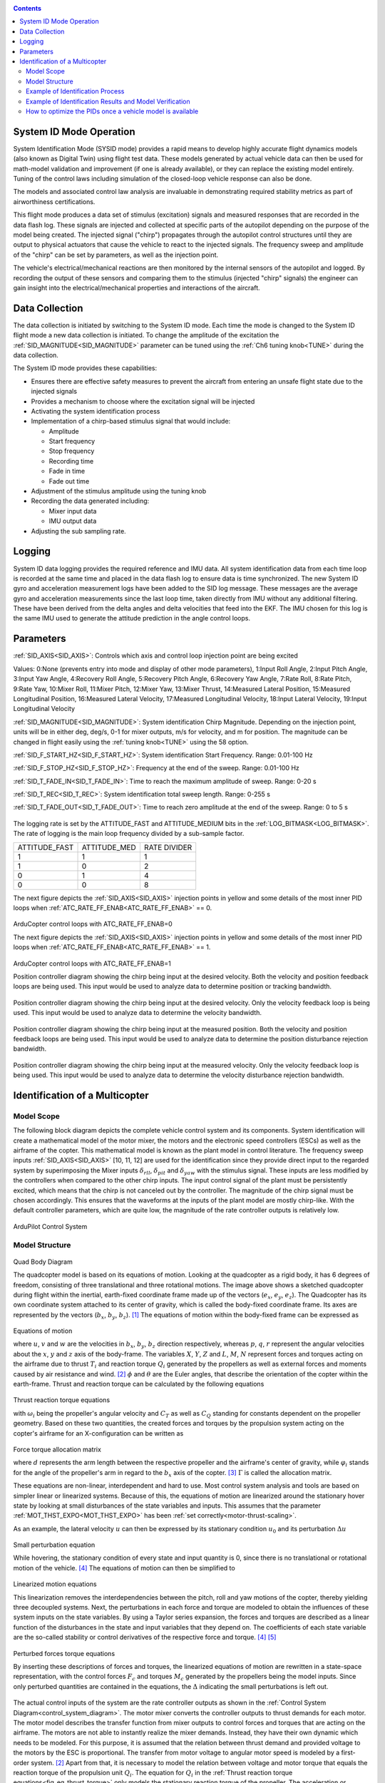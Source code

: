 .. _systemid-mode-operation:

.. contents::

System ID Mode Operation
========================

System Identification Mode (SYSID mode) provides a rapid means to develop highly accurate flight dynamics models (also known as Digital Twin) using flight test data.
These models generated by actual vehicle data can then be used for math-model validation and improvement (if one is already available), or they can replace the existing model entirely.
Tuning of the control laws including simulation of the closed-loop vehicle response can also be done.

The models and associated control law analysis are invaluable in demonstrating
required stability metrics as part of airworthiness certifications.

This flight mode produces a data set of stimulus (excitation) signals and measured responses that are recorded in the data flash log.
These signals are injected and collected at specific parts of the autopilot depending on the purpose of the model being created.
The injected signal ("chirp") propagates through the autopilot control structures until they are output to physical actuators that cause the vehicle to react to the injected signals.
The frequency sweep and amplitude of the "chirp" can be set by parameters, as well as the injection point.

The vehicle's electrical/mechanical reactions are then monitored by the internal sensors of the autopilot and logged.
By recording the output of these sensors and comparing them to the stimulus (injected "chirp" signals)
the engineer can gain insight into the electrical/mechanical properties and interactions of the aircraft.

Data Collection
===============

The data collection is initiated by switching to the System ID mode.
Each time the mode is changed to the System ID flight mode a new data collection is initiated.
To change the amplitude of the excitation the :ref:`SID_MAGNITUDE<SID_MAGNITUDE>` parameter can be tuned using the :ref:`Ch6 tuning knob<TUNE>` during the data collection.

The System ID mode provides these capabilities:

- Ensures there are effective safety measures to prevent the aircraft from entering an unsafe flight state due to the injected signals
- Provides a mechanism to choose where the excitation signal will be injected
- Activating the system identification process
- Implementation of a chirp-based stimulus signal that would include:

  - Amplitude
  - Start frequency
  - Stop frequency
  - Recording time
  - Fade in time
  - Fade out time

- Adjustment of the stimulus amplitude using the tuning knob
- Recording the data generated including:

  - Mixer input data
  - IMU output data

- Adjusting the sub sampling rate.

Logging
=======

System ID data logging provides the required reference and IMU data.
All system identification data from each time loop is recorded at the same time and placed in the data flash log to ensure data is time synchronized.
The new System ID gyro and acceleration measurement logs have been added to the SID log message.
These messages are the average gyro and acceleration measurements since the last loop time, taken directly from IMU without any additional filtering.
These have been derived from the delta angles and delta velocities that feed into the EKF.
The IMU chosen for this log is the same IMU used to generate the attitude prediction in the angle control loops.

Parameters
==========

:ref:`SID_AXIS<SID_AXIS>`: Controls which axis and control loop injection point are being excited

Values: 0:None (prevents entry into mode and display of other mode parameters), 1:Input Roll Angle, 2:Input Pitch Angle, 3:Input Yaw Angle, 4:Recovery Roll Angle,
5:Recovery Pitch Angle, 6:Recovery Yaw Angle, 7:Rate Roll, 8:Rate Pitch, 9:Rate Yaw, 10:Mixer Roll,
11:Mixer Pitch, 12:Mixer Yaw, 13:Mixer Thrust, 14:Measured Lateral Position, 15:Measured Longitudinal Position,
16:Measured Lateral Velocity, 17:Measured Longitudinal Velocity, 18:Input Lateral Velocity, 19:Input Longitudinal Velocity

:ref:`SID_MAGNITUDE<SID_MAGNITUDE>`: System identification Chirp Magnitude. Depending on the injection point, units will be in either deg, deg/s, 0-1 for mixer outputs, m/s for velocity, and m for position. The magnitude can be changed in flight easily using the :ref:`tuning knob<TUNE>` using the 58 option.

:ref:`SID_F_START_HZ<SID_F_START_HZ>`: System identification Start Frequency. Range: 0.01-100 Hz

:ref:`SID_F_STOP_HZ<SID_F_STOP_HZ>`: Frequency at the end of the sweep. Range: 0.01-100 Hz

:ref:`SID_T_FADE_IN<SID_T_FADE_IN>`: Time to reach the maximum amplitude of sweep. Range: 0-20 s

:ref:`SID_T_REC<SID_T_REC>`: System identification total sweep length. Range: 0-255 s

:ref:`SID_T_FADE_OUT<SID_T_FADE_OUT>`: Time to reach zero amplitude at the end of the sweep. Range: 0 to 5 s


.. figure:: ../images/chirp.jpg


The logging rate is set by the ATTITUDE_FAST and ATTITUDE_MEDIUM bits in the :ref:`LOG_BITMASK<LOG_BITMASK>`. The rate of logging is the
main loop frequency divided by a sub-sample factor.

+--------------+--------------+---------------+
|ATTITUDE_FAST | ATTITUDE_MED | RATE DIVIDER  |
+--------------+--------------+---------------+
| 1            |    1         | 1             |
+--------------+--------------+---------------+
| 1            |    0         | 2             |
+--------------+--------------+---------------+
| 0            |    1         | 4             |
+--------------+--------------+---------------+
| 0            |    0         | 8             |
+--------------+--------------+---------------+


The next figure depicts the :ref:`SID_AXIS<SID_AXIS>` injection points in yellow and some details of the most inner PID loops when :ref:`ATC_RATE_FF_ENAB<ATC_RATE_FF_ENAB>` == 0.

.. figure:: ../images/arducopter4.1_pid_loops_ff_dis.png

ArduCopter control loops with ATC_RATE_FF_ENAB=0

The next figure depicts the :ref:`SID_AXIS<SID_AXIS>` injection points in yellow and some details of the most inner PID loops when :ref:`ATC_RATE_FF_ENAB<ATC_RATE_FF_ENAB>` == 1.

.. figure:: ../images/arducopter4.1_pid_loops_ff_en.png

ArduCopter control loops with ATC_RATE_FF_ENAB=1

Position controller diagram showing the chirp being input at the desired velocity.  Both the velocity and position feedback loops are being used.  This input would be used to analyze data to determine position or tracking bandwidth.

.. figure:: ../images/Pos_Ctrl_Pos_BW.png

Position controller diagram showing the chirp being input at the desired velocity.  Only the velocity feedback loop is being used.  This input would be used to analyze data to determine the velocity bandwidth.

.. figure:: ../images/Pos_Ctrl_Vel_BW.png

Position controller diagram showing the chirp being input at the measured position.  Both the velocity and position feedback loops are being used.  This input would be used to analyze data to determine the position disturbance rejection bandwidth.

.. figure:: ../images/Pos_Ctrl_Pos_DRB.png

Position controller diagram showing the chirp being input at the measured velocity.  Only the velocity feedback loop is being used.  This input would be used to analyze data to determine the velocity disturbance rejection bandwidth.

.. figure:: ../images/Pos_Ctrl_Vel_DRB.png

Identification of a Multicopter
===============================

Model Scope
-----------

The following block diagram depicts the complete vehicle control system and its components.
System identification will create a mathematical model of the motor mixer, the motors and the electronic speed controllers (ESCs) as well as the airframe of the copter.
This mathematical model is known as the plant model in control literature.
The frequency sweep inputs :ref:`SID_AXIS<SID_AXIS>` [10, 11, 12] are used for the identification since they provide direct input to the regarded system by superimposing the Mixer inputs :math:`\delta_{rll}`, :math:`\delta_{pit}` and :math:`\delta_{yaw}` with the stimulus signal.
These inputs are less modified by the controllers when compared to the other chirp inputs.
The input control signal of the plant must be persistently excited, which means that the chirp is not canceled out by the controller.
The magnitude of the chirp signal must be chosen accordingly.
This ensures that the waveforms at the inputs of the plant model are mostly chirp-like.
With the default controller parameters, which are quite low, the magnitude of the rate controller outputs is relatively low.

.. _control_system_diagram:

.. figure:: ../images/control_system_diagram.png

ArduPilot Control System

Model Structure
---------------

.. figure:: ../images/body_diagram_quad.png

Quad Body Diagram

The quadcopter model is based on its equations of motion.
Looking at the quadcopter as a rigid body, it has 6 degrees of freedom, consisting of three translational and three rotational motions.
The image above shows a sketched quadcopter during flight within the inertial, earth-fixed coordinate frame made up of the vectors (:math:`e_{x}`, :math:`e_{y}`, :math:`e_{z}`).
The Quadcopter has its own coordinate system attached to its center of gravity, which is called the body-fixed coordinate frame.
Its axes are represented by the vectors (:math:`b_{x}`, :math:`b_{y}`, :math:`b_{z}`). [#f1]_
The equations of motion within the body-fixed frame can be expressed as

.. figure:: ../images/equations_of_motion.png

Equations of motion

where :math:`u`, :math:`v` and :math:`w` are the velocities in :math:`b_{x}`, :math:`b_{y}`, :math:`b_{z}` direction respectively, whereas :math:`p`, :math:`q`,
:math:`r` represent the angular velocities about the :math:`x`, :math:`y` and :math:`z` axis of the body-frame.
The variables :math:`X`, :math:`Y`, :math:`Z` and :math:`L`, :math:`M`, :math:`N` represent forces and torques acting on the airframe due to thrust :math:`T_i` and reaction torque :math:`Q_i` generated by the propellers as well as external forces and moments caused by air resistance and wind. [#f2]_
:math:`\phi` and :math:`\theta` are the Euler angles, that describe the orientation of the copter within the earth-frame. Thrust and reaction torque can be calculated by the following equations

.. _fig_eq_thrust_torque:

.. figure:: ../images/equations_thrust_reaction_torque.png

Thrust reaction torque equations

with :math:`\omega_i` being the propeller's angular velocity and :math:`C_T` as well as :math:`C_Q` standing for constants dependent on the propeller geometry.
Based on these two quantities, the created forces and torques by the propulsion system acting on the copter's airframe for an X-configuration can be written as

.. _fig-eq-force-torque-prop:

.. figure:: ../images/equation_force_torque_allocation.png

Force torque allocation matrix

where :math:`d` represents the arm length between the respective propeller and the airframe's center of gravity, while :math:`\varphi_i` stands for the angle of the propeller's arm in regard to the :math:`b_x` axis of the copter. [#f3]_
:math:`\Gamma` is called the allocation matrix.

These equations are non-linear, interdependent and hard to use.
Most control system analysis and tools are based on simpler linear or linearized systems.
Because of this, the equations of motion are linearized around the stationary hover state by looking at small disturbances of the state variables and inputs.
This assumes that the parameter :ref:`MOT_THST_EXPO<MOT_THST_EXPO>` has been :ref:`set correctly<motor-thrust-scaling>`.

As an example, the lateral velocity :math:`u` can then be expressed by its stationary condition :math:`u_0` and its perturbation :math:`\Delta u`

.. figure:: ../images/small_pert_u.png

Small perturbation equation

While hovering, the stationary condition of every state and input quantity is 0, since there is no translational or rotational motion of the vehicle. [#f4]_
The equations of motion can then be simplified to

.. figure:: ../images/equations_of_motion_lin.png

Linearized motion equations

This linearization removes the interdependencies between the pitch, roll and yaw motions of the copter, thereby yielding three decoupled systems.
Next, the perturbations in each force and torque are modeled to obtain the influences of these system inputs on the state variables.
By using a Taylor series expansion, the forces and torques are described as a linear function of the disturbances in the state and input variables that they depend on.
The coefficients of each state variable are the so-called stability or control derivatives of the respective force and torque. [#f4]_ [#f5]_

.. figure:: ../images/perturbed_forces_torques.png

Perturbed forces torque equations

By inserting these descriptions of forces and torques, the linearized equations of motion are rewritten in a state-space representation,
with the control forces :math:`F_{c}` and torques :math:`M_{c}` generated by the propellers being the model inputs.
Since only perturbed quantities are contained in the equations, the :math:`\Delta` indicating the small perturbations is left out.

.. figure:: ../images/equations_of_motion_lin_perturbation.png

The actual control inputs of the system are the rate controller outputs as shown in the :ref:`Control System Diagram<control_system_diagram>`.
The motor mixer converts the controller outputs to thrust demands for each motor.
The motor model describes the transfer function from mixer outputs to control forces and torques that are acting on the airframe.
The motors are not able to instantly realize the mixer demands.
Instead, they have their own dynamic which needs to be modeled.
For this purpose, it is assumed that the relation between thrust demand and provided voltage to the motors by the ESC is proportional.
The transfer from motor voltage to angular motor speed is modeled by a first-order system. [#f2]_
Apart from that, it is necessary to model the relation between voltage and motor torque that equals the reaction torque of the propulsion unit :math:`Q_i`.
The equation for :math:`Q_i` in the :ref:`Thrust reaction torque equations<fig_eq_thrust_torque>` only models the stationary reaction torque of the propeller.
The acceleration or deceleration of the motor leads to an additional, dynamic reaction torque due to the inertia of the motor. [#f3]_
The transfer function can then be written as

.. _fig-eq-motor-model:

.. figure:: ../images/motor_model.png

Motor model transfer functions

The thrust demands of the motors are calculated from the controller outputs by inverting the :ref:`allocation matrix<fig-eq-force-torque-prop>` [#f9]_

.. figure:: ../images/ctrl_outputs_to_thrst_cmds.png

Control outputs to thrust commands

As a consequence, the inverted matrix above and the :ref:`allocation matrix<fig-eq-force-torque-prop>` cancel each other out,
thereby leaving the following four separate control paths: heave, roll, pitch and yaw.
The motor dynamics are incorporated in these models by using the :ref:`transfer functions<fig-eq-motor-model>` as a relation between
the controller outputs and the generated force or torque acting on the respective axis.
To model this in a state-space representation, control forces and torques are added to the states of the system. [#f6]_
The state-space models for the roll, pitch and yaw axis are formulated as

.. figure:: ../images/axis_models.png

Axis models

The used transfer function model of each axis is derived from the state-space models above through Laplace-Transformation and
by solving for the angular velocities :math:`p`, :math:`q` and :math:`r` as the outputs of each model.
For simplicity, generic coefficients are used.
Also, dead time terms are added to account for delays, that were not regarded in the modeling. [#f6]_
These three transfer functions represent the model structures used in the identification of the pitch, roll and yaw axes.

.. _fig-eq-axis-models-tf:

.. figure:: ../images/axis_models_tf.png

Axis models transfer function equations

Example of Identification Process
---------------------------------

To gather identification data, separate sysid test flights are to be conducted for the pitch, roll and yaw axis.
This process is mostly independent of the vehicle PID tuning and can be performed in an un-tuned vehicle.
But the tune must be stable enough to fly the vehicle safely.
So the :ref:`Tuning Process Instructions<tuning-process-instructions>` must be first followed step-by-step but the autotune step can be skipped.
In the example presented in this section default parameters were used for the angle and rate controller.
To prevent the rate controllers from compensating too much of the frequency-sweep signal,
the integrator gain of each axis must be set to zero and the feed-forward of the angle controller disabled:

+---------------------------------------------------------------+------------------------------+
| Parameter                                                     | Value                        |
+---------------------------------------------------------------+------------------------------+
| :ref:`ATC_RAT_RLL_I<ATC_RAT_RLL_I__AC_AttitudeControl_Multi>` | 0                            |
+---------------------------------------------------------------+------------------------------+
| :ref:`ATC_RAT_PIT_I<ATC_RAT_PIT_I__AC_AttitudeControl_Multi>` | 0                            |
+---------------------------------------------------------------+------------------------------+
| :ref:`ATC_RAT_YAW_I<ATC_RAT_YAW_I__AC_AttitudeControl_Multi>` | 0                            |
+---------------------------------------------------------------+------------------------------+
| :ref:`ATC_RATE_FF_ENAB<ATC_RATE_FF_ENAB>`                     | 0                            |
+---------------------------------------------------------------+------------------------------+

Please make sure that the vehicle is stable after performing these changes, and selectively revert them if not.

In this section, the results for a relatively small quadcopter are presented.
It weighs 1.5 kg, has an arm length of 22 cm and is equipped with 9-inch propellers.
The following table contains the settings of the system identification mode for each axis:

+--------------------------------------+--------------------------------------------------------+
| Parameter                            | Value                                                  |
|                                      +------------------+------------------+------------------+
|                                      | Roll             | Pitch            | Yaw              |
+--------------------------------------+------------------+------------------+------------------+
|:ref:`SID_AXIS<SID_AXIS>`             | 10               | 11               | 12               |
+--------------------------------------+------------------+------------------+------------------+
|:ref:`SID_MAGNITUDE<SID_MAGNITUDE>`   | 0.15             | 0.15             | 0.55             |
+--------------------------------------+------------------+------------------+------------------+
|:ref:`SID_F_START_HZ<SID_F_START_HZ>` | 0.05 Hz          | 0.05 Hz          | 0.05 Hz          |
+--------------------------------------+------------------+------------------+------------------+
|:ref:`SID_F_STOP_HZ<SID_F_STOP_HZ>`   | 5 Hz             | 5 Hz             | 5 Hz             |
+--------------------------------------+------------------+------------------+------------------+
|:ref:`SID_T_FADE_IN<SID_T_FADE_IN>`   | 5 s              | 5 s              | 5 s              |
+--------------------------------------+------------------+------------------+------------------+
|:ref:`SID_T_FADE_OUT<SID_T_FADE_OUT>` | 5 s              | 5 s              | 5 s              |
+--------------------------------------+------------------+------------------+------------------+
| :ref:`SID_T_REC<SID_T_REC>`          | 130 s            | 130 s            | 130 s            |
+--------------------------------------+------------------+------------------+------------------+

Change these values according to the dynamic of your own vehicle.
The frequency range was chosen based on literature [#f6]_ [#f10]_ and flight tests.
If using a heavier and/or larger system, it may be necessary to use lower frequencies to excite the desired dynamics.
If using a lighter and/or smaller system, it may be necessary to use higher frequencies.

Dataflash logs are used to obtain the flight data.
For the rate controller outputs the signals ``RATE.ROut``, ``RATE.POut`` and ``RATE.YOut`` are used.
The signals ``SIDD.Gx``, ``SIDD.Gy`` and ``SIDD.Gz`` correspond to the measured angular rates of the copter.

The following figures show the injected frequency-sweep and the resulting control input of the plant, which is the sum of the sweep and the rate controller output.
The plots for the roll and pitch axis show a reduction of the system excitation especially in the range of medium frequency.
The reason for the sweep attenuation is the amplified controller output due to the larger magnitude of the system response (see :ref:`roll response<fig-bode-data-rll>` and :ref:`pitch response<fig-bode-data-pit>`).
Although attenuated, the system excitation is still large enough to obtain a reliable frequency response with a sufficiently high coherence as shown below.

.. figure:: ../images/roll_sweep_plant_input.png

Roll sweep plant input

.. figure:: ../images/pitch_sweep_plant_input.png

Pitch sweep plant input

.. figure:: ../images/yaw_sweep_plant_input.png

Yaw sweep plant input

The frequency response of each axis is obtained through spectral analysis of the flight data.
Only test flights with sufficient coherence between input and output are used for the system identification.
To increase the accuracy of the resulting plant model and to compensate for process errors, multiple flights for each axis are performed and an averaged frequency response is computed.
The following diagrams show the data-based frequency responses of all three axes.
The bottom plot shows the coherence between input and output which quantifies the linearity between input and output.

.. _fig-bode-data-rll:

.. figure:: ../images/bode_data_rll.png

Roll Bode plot

.. _fig-bode-data-pit:

.. figure:: ../images/bode_data_pit.png

Pitch Bode plot

.. figure:: ../images/bode_data_yaw.png

Yaw Bode plot

The composite frequency responses are used to determine the parameters of the :ref:`transfer function models<fig-eq-axis-models-Tf>`.
The parameters of the plant model transfer functions are optimized to maximize their fit to the collected real-world data frequency responses.
The result is shown in the following three figures.

.. figure:: ../images/bode_tf_rll.png

Roll transfer function

.. figure:: ../images/bode_tf_pit.png

Pitch transfer function

.. figure:: ../images/bode_tf_yaw.png

Yaw transfer function

The derived transfer function models are as follows:

.. figure:: ../images/identified_axis_models_tf.png

Axis models transfer functions

Example of Identification Results and Model Verification
--------------------------------------------------------

The system of a quadcopter is inherently unstable.
Slight modeling errors or unconsidered external inputs of the real system lead to divergence of the axis models [#f7]_.
Since a model does never fully reproduce the behavior of the real system, the model validation is conducted in closed-loop with the same stabilize controller used during the test flights.
For the validation test runs, the closed-loop model is given the same input signals that were given to the real system, which are the references for the stabilize controller (desired angle or rate in case of the yaw axis).
The outputs of the models, namely the angular rates, are then compared to the measured system outputs during real flight.
First, it is examined if the models reproduce the test signals, i.e. the frequency-sweeps.
The desired angles of the stabilize controller are set to zero and the sweeps are directly added to the output of the rate controllers.

In this chapter, the results for a relatively small quadcopter are presented.
It weighs 1.5 kg, has an arm length of 22 cm and is equipped with 9-inch propellers.
As seen in the following three figures, each model is capable of reproducing the measured angular rates.

.. figure:: ../images/model_validation_sweep_roll.png

Roll axis model validation sweep

.. figure:: ../images/model_validation_sweep_pitch.png

Pitch axis model validation sweep

.. figure:: ../images/model_validation_sweep_yaw.png

Yaw axis model validation sweep

Since the frequency-sweeps are used for the identification, it is important to test the models against another test signal to check for their robustness.
A widely recommended verification signal is the so-called doublet maneuver which is a double step [#f8]_.
For time-domain validation, a similar signal is used as the input of the stabilize controller.
As shown in the following figure, it consists of two consecutive doublet maneuvers.

.. figure:: ../images/model_validation_doublet.png

Model validation doublet

The next three figures contain the angular rates of the axis models compared to the measured ones during the validation flights.
Due to the high fitting between model outputs and measured angular rates, the fidelity of the models is seen as satisfactory.

.. figure:: ../images/model_validation_roll_ang.png

Roll axis model validation angle rates

.. figure:: ../images/model_validation_pitch_ang.png

Pitch axis model validation angle rates

.. figure:: ../images/model_validation_yaw.png

Yaw axis model validation angle rates

How to optimize the PIDs once a vehicle model is available
----------------------------------------------------------

In the sections above an analytical mathematical model of a multicopter was derived and validated.
That model can be used to optimize ArduCopter's PID parameters.
One example of such an optimization process is shown in `this ArduPilot blog post <https://discuss.ardupilot.org/t/analytical-multicopter-flight-controller-pid-optimization/109759>`__.


.. rubric:: References
.. [#f1] Teodor Tomic: "Model-Based Control of Flying Robots for Robust Interaction under Wind Influence", Hannover: Gottfried Wilhelm Leibniz Universität Hannover, 2018.
.. [#f2] Gabriele Perozzi et al.: "Trajectory Tracking for a quadrotor under wind perturbations: sliding mode control with state-dependent gains", 2018.
.. [#f3] Quan Quan: "Introduction to Multicopter Design and Control", Singapore: Springer Singapore, 2017.
.. [#f4] Wei Wei: "Development of an Effective System Identification and Control Capability for Quadcopter UAVs", Cincinnati: University of Cincinnati, 2015.
.. [#f5] Brijesh Raghavan and N. Ananthkrishnan: "Small-Perturbation Analysis of Airplane Dynamics with Dynamic Stability Derivatives Redefined", Blacksburg: Virginia Polytechnic Institute and State University, 2005.
.. [#f6] Sung H. Cho et al.: "System Identification and Controller Optimization of a Coaxial Quadrotor UAV in Hover", AIAA Scitech Forum, 2019.
.. [#f7] Philipp Niermeyer, Thomas Raffler and Florian Holzapfel: "Open-Loop Quadcopter Flight Dynamics Identification in Frequency Domain via Closed-Loop Flight Testing", München: Technische Universität München, 2015.
.. [#f8] Mark B. Tischler, Robert K. Remple: "Aircraft and Rotorcraft System Identification", 2006.
.. [#f9] Robert Mahony, Vijay Kumar and Peter Corke: "Multirotor Aerial Vehicles: Modeling, Estimation, and Control of Quadrotor", IEEE Robotics & Automation Magazine, 2012.
.. [#f10] Yuksek, B., Saldiran, E., Cetin, A., Yeniceri, R. & Inalhan, G.: „System Identification and Model-Based Flight Control System Design for an Agile Maneuvering Quadrotor Platform“. In: AIAA SciTech 2020 Forum, S. 1835., 2020.
